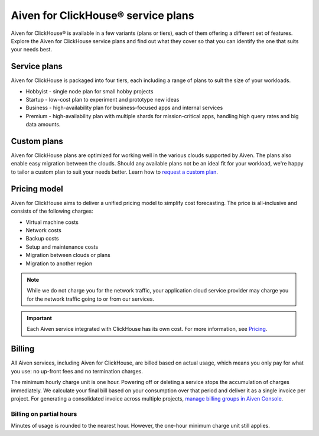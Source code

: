 Aiven for ClickHouse® service plans
===================================

Aiven for ClickHouse® is available in a few variants (plans or tiers), each of them offering a different set of features. Explore the Aiven for ClickHouse service plans and find out what they cover so that you can identify the one that suits your needs best.

Service plans
-------------

Aiven for ClickHouse is packaged into four tiers, each including a range of plans to suit the size of your workloads.

* Hobbyist - single node plan for small hobby projects
* Startup - low-cost plan to experiment and prototype new ideas
* Business - high-availability plan for business-focused apps and internal services
* Premium - high-availability plan with multiple shards for mission-critical apps, handling high query rates and big data amounts. 

.. To learn more, check out the `plan comparison <https://aiven.io/pricing?tab=plan-pricing&product=clickhouse>`_.

Custom plans
------------

Aiven for ClickHouse plans are optimized for working well in the various clouds supported by Aiven. The plans also enable easy migration between the clouds. Should any available plans not be an ideal fit for your workload, we're happy to tailor a custom plan to suit your needs better. Learn how to `request a custom plan <https://docs.aiven.io/docs/platform/howto/custom-plans.html>`_.

Pricing model
-------------

Aiven for ClickHouse aims to deliver a unified pricing model to simplify cost forecasting. The price is all-inclusive and consists of the following charges:

* Virtual machine costs
* Network costs
* Backup costs 
* Setup and maintenance costs
* Migration between clouds or plans
* Migration to another region

.. note::
    
    While we do not charge you for the network traffic, your application cloud service provider may charge you for the network traffic going to or from our services.

.. important::

    Each Aiven service integrated with ClickHouse has its own cost. For more information, see `Pricing <https://aiven.io/pricing?tab=plan-pricing&product=clickhouse>`_.


Billing
-------

All Aiven services, including Aiven for ClickHouse, are billed based on actual usage, which means you only pay for what you use: no up-front fees and no termination charges.

The minimum hourly charge unit is one hour. Powering off or deleting a service stops the accumulation of charges immediately. We calculate your final bill based on your consumption over that period and deliver it as a single invoice per project. For generating a consolidated invoice across multiple projects, `manage billing groups in Aiven Console <https://docs.aiven.io/docs/platform/howto/use-billing-groups.html>`_.

Billing on partial hours
''''''''''''''''''''''''

Minutes of usage is rounded to the nearest hour. However, the one-hour minimum charge unit still applies.
